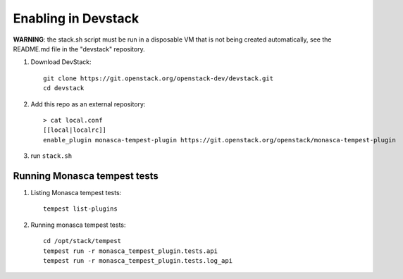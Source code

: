====================
Enabling in Devstack
====================

**WARNING**: the stack.sh script must be run in a disposable VM that is not
being created automatically, see the README.md file in the "devstack"
repository.

1. Download DevStack::

    git clone https://git.openstack.org/openstack-dev/devstack.git
    cd devstack

2. Add this repo as an external repository::

     > cat local.conf
     [[local|localrc]]
     enable_plugin monasca-tempest-plugin https://git.openstack.org/openstack/monasca-tempest-plugin

3. run ``stack.sh``

Running Monasca tempest tests
=============================

1. Listing Monasca tempest tests::

    tempest list-plugins

2. Running monasca tempest tests::

    cd /opt/stack/tempest
    tempest run -r monasca_tempest_plugin.tests.api
    tempest run -r monasca_tempest_plugin.tests.log_api
